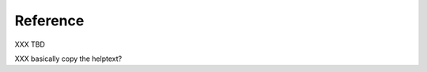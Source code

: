 Reference
===============================================================

XXX TBD

XXX basically copy the helptext?
